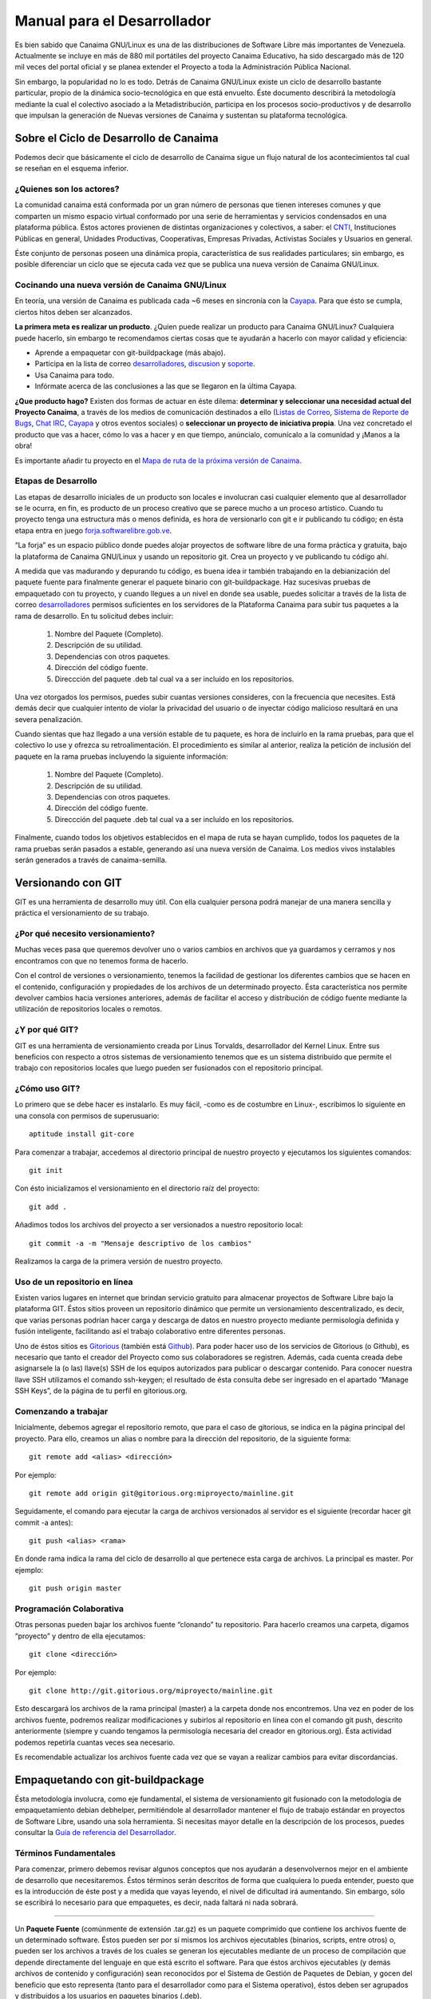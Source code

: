 ================================
**Manual para el Desarrollador**
================================

.. Lista de links en éste documento
.. _CNTI: http://www.cnti.gob.ve/
.. _Cayapa: http://cayapa.canaima.softwarelibre.gob.ve/
.. _desarrolladores: http://listas.canaima.softwarelibre.gob.ve/cgi-bin/mailman/listinfo/desarrolladores
.. _discusion: http://listas.canaima.softwarelibre.gob.ve/cgi-bin/mailman/listinfo/discusion
.. _soporte: http://listas.canaima.softwarelibre.gob.ve/cgi-bin/mailman/listinfo/soporte
.. _servicios: http://listas.canaima.softwarelibre.gob.ve/cgi-bin/mailman/listinfo/servicios
.. _Listas de Correo: http://listas.canaima.softwarelibre.gob.ve/cgi-bin/mailman/listinfo
.. _Sistema de Reporte de Bugs: http://proyectos.canaima.softwarelibre.gob.ve/canaima/query
.. _Chat IRC: http://canaima.softwarelibre.gob.ve/soporte/soporte/chat-irc
.. _Mapa de ruta de la próxima versión de Canaima: http://canaima.softwarelibre.gob.ve/descargas/canaima-dvdnvivo/mapa-de-ruta
.. _forja.softwarelibre.gob.ve: http://forja.softwarelibre.gob.ve/
.. _Gitorious: http://gitorious.com/
.. _Github: http://github.com/
.. _Guía de referencia del Desarrollador: http://wiki.canaima.softwarelibre.gob.ve/wiki/Guía_de_Referencia_para_el_Desarrollador

Es bien sabido que Canaima GNU/Linux es una de las distribuciones de Software Libre más importantes de Venezuela. Actualmente se incluye en más de 880 mil portátiles del proyecto Canaima Educativo, ha sido descargado más de 120 mil veces del portal oficial y se planea extender el Proyecto a toda la Administración Pública Nacional.

Sin embargo, la popularidad no lo es todo. Detrás de Canaima GNU/Linux existe un ciclo de desarrollo bastante particular, propio de la dinámica socio-tecnológica en que está envuelto. Éste documento describirá la metodología mediante la cual el colectivo asociado a la Metadistribución, participa en los procesos socio-productivos y de desarrollo que impulsan la generación de Nuevas versiones de Canaima y sustentan su plataforma tecnológica.

**Sobre el Ciclo de Desarrollo de Canaima**
===========================================

Podemos decir que básicamente el ciclo de desarrollo de Canaima sigue un flujo natural de los acontecimientos tal cual se reseñan en el esquema inferior.

.. image:: _static/diagrama.png
   :width: 1000 px

¿Quienes son los actores?
-------------------------

La comunidad canaima está conformada por un gran número de personas que tienen intereses comunes y que comparten un mismo espacio virtual conformado por una serie de herramientas y servicios condensados en una plataforma pública. Éstos actores provienen de distintas organizaciones y colectivos, a saber: el CNTI_, Instituciones Públicas en general, Unidades Productivas, Cooperativas, Empresas Privadas, Activistas Sociales y Usuarios en general.

Éste conjunto de personas poseen una dinámica propia, característica de sus realidades particulares; sin embargo, es posible diferenciar un ciclo que se ejecuta cada vez que se publica una nueva versión de Canaima GNU/Linux.

Cocinando una nueva versión de Canaima GNU/Linux
------------------------------------------------

En teoría, una versión de Canaima es publicada cada ~6 meses en sincronía con la Cayapa_. Para que ésto se cumpla, ciertos hitos deben ser alcanzados.

**La primera meta es realizar un producto**. ¿Quien puede realizar un producto para Canaima GNU/Linux? Cualquiera puede hacerlo, sin embargo te recomendamos ciertas cosas que te ayudarán a hacerlo con mayor calidad y eficiencia:

- Aprende a empaquetar con git-buildpackage (más abajo).
- Participa en la lista de correo desarrolladores_, discusion_ y soporte_.
- Usa Canaima para todo.
- Infórmate acerca de las conclusiones a las que se llegaron en la última Cayapa.

**¿Que producto hago?** Existen dos formas de actuar en éste dilema: **determinar y seleccionar una necesidad actual del Proyecto Canaima**, a través de los medios de comunicación destinados a ello (`Listas de Correo`_, `Sistema de Reporte de Bugs`_, `Chat IRC`_, Cayapa_ y otros eventos sociales) o **seleccionar un proyecto de iniciativa propia**. Una vez concretado el producto que vas a hacer, cómo lo vas a hacer y en que tiempo, anúncialo, comunícalo a la comunidad y ¡Manos a la obra!

Es importante añadir tu proyecto en el `Mapa de ruta de la próxima versión de Canaima`_.

Etapas de Desarrollo
--------------------

Las etapas de desarrollo iniciales de un producto son locales e involucran casi cualquier elemento que al desarrollador se le ocurra, en fin, es producto de un proceso creativo que se parece mucho a un proceso artístico. Cuando tu proyecto tenga una estructura más o menos definida, es hora de versionarlo con git e ir publicando tu código; en ésta etapa entra en juego forja.softwarelibre.gob.ve_.

“La forja” es un espacio público donde puedes alojar proyectos de software libre de una forma práctica y gratuita, bajo la plataforma de Canaima GNU/Linux y usando un repositorio git. Crea un proyecto y ve publicando tu código ahí.

A medida que vas madurando y depurando tu código, es buena idea ir también trabajando en la debianización del paquete fuente para finalmente generar el paquete binario con git-buildpackage.  Haz sucesivas pruebas de empaquetado con tu proyecto, y cuando llegues a un nivel en donde sea usable, puedes solicitar a través de la lista de correo desarrolladores_ permisos suficientes en los servidores de la Plataforma Canaima para subir tus paquetes a la rama de desarrollo. En tu solicitud debes incluir:

   1. Nombre del Paquete (Completo).
   2. Descripción de su utilidad.
   3. Dependencias con otros paquetes.
   4. Dirección del código fuente.
   5. Direccción del paquete .deb tal cual va a ser incluído en los repositorios.

Una vez otorgados los permisos, puedes subir cuantas versiones consideres, con la frecuencia que necesites. Está demás decir que cualquier intento de violar la privacidad del usuario o de inyectar código malicioso resultará en una severa penalización.

Cuando sientas que haz llegado a una versión estable de tu paquete, es hora de incluirlo en la rama pruebas, para que el colectivo lo use y ofrezca su retroalimentación. El procedimiento es similar al anterior, realiza la petición de inclusión del paquete en la rama pruebas incluyendo la siguiente información:

   1. Nombre del Paquete (Completo).
   2. Descripción de su utilidad.
   3. Dependencias con otros paquetes.
   4. Dirección del código fuente.
   5. Direccción del paquete .deb tal cual va a ser incluído en los repositorios.

Finalmente, cuando todos los objetivos establecidos en el mapa de ruta se hayan cumplido, todos los paquetes de la rama pruebas serán pasados a estable, generando así una nueva versión de Canaima. Los medios vivos instalables serán generados a través de canaima-semilla.

**Versionando con GIT**
=======================

GIT es una herramienta de desarrollo muy útil. Con ella cualquier persona podrá manejar de una manera sencilla y práctica el versionamiento de su trabajo.

¿Por qué necesito versionamiento?
---------------------------------

Muchas veces pasa que queremos devolver uno o varios cambios en archivos que ya guardamos y cerramos y nos encontramos con que no tenemos forma de hacerlo.

Con el control de versiones o versionamiento, tenemos la facilidad de gestionar los diferentes cambios que se hacen en el contenido, configuración y propiedades de los archivos de un determinado proyecto. Ésta característica nos permite devolver cambios hacia versiones anteriores, además de facilitar el acceso y distribución de código fuente mediante la utilización de repositorios locales o remotos.

¿Y por qué GIT?
---------------

GIT es una herramienta de versionamiento creada por Linus Torvalds, desarrollador del Kernel Linux. Entre sus beneficios con respecto a otros sistemas de versionamiento tenemos que es un sistema distribuido que permite el trabajo con repositorios locales que luego pueden ser fusionados con el repositorio principal.

¿Cómo uso GIT?
--------------

Lo primero que se debe hacer es instalarlo. Es muy fácil, -como es de costumbre en Linux-, escribimos lo siguiente en una consola con permisos de superusuario::

	aptitude install git-core

Para comenzar a trabajar, accedemos al directorio principal de nuestro proyecto y ejecutamos los siguientes comandos::

	git init

Con ésto inicializamos el versionamiento en el directorio raíz del proyecto::

	git add .

Añadimos todos los archivos del proyecto a ser versionados a nuestro repositorio local::

	git commit -a -m "Mensaje descriptivo de los cambios"

Realizamos la carga de la primera versión de nuestro proyecto.

Uso de un repositorio en línea
------------------------------

Existen varios lugares en internet que brindan servicio gratuito para almacenar proyectos de Software Libre bajo la plataforma GIT. Éstos sitios proveen un repositorio dinámico que permite un versionamiento descentralizado, es decir, que varias personas podrían hacer carga y descarga de datos en nuestro proyecto mediante permisología definida y fusión inteligente, facilitando así el trabajo colaborativo entre diferentes personas.

Uno de éstos sitios es Gitorious_ (también está Github_). Para poder hacer uso de los servicios de Gitorious (o Github), es necesario que tanto el creador del Proyecto como sus colaboradores se registren. Además, cada cuenta creada debe asignarsele la (o las) llave(s) SSH de los equipos autorizados para publicar o descargar contenido. Para conocer nuestra llave SSH utilizamos el comando ssh-keygen; el resultado de ésta consulta debe ser ingresado en el apartado “Manage SSH Keys”, de la página de tu perfil en gitorious.org.

Comenzando a trabajar
---------------------

Inicialmente, debemos agregar el repositorio remoto, que para el caso de gitorious, se indica en la página principal del proyecto. Para ello, creamos un alias o nombre para la dirección del repositorio, de la siguiente forma::

	git remote add <alias> <dirección>

Por ejemplo::

	git remote add origin git@gitorious.org:miproyecto/mainline.git

Seguidamente, el comando para ejecutar la carga de archivos versionados al servidor es el siguiente (recordar hacer git commit -a antes)::

	git push <alias> <rama>

En donde rama indica la rama del ciclo de desarrollo al que pertenece esta carga de archivos. La principal es master. Por ejemplo::

	git push origin master

Programación Colaborativa
-------------------------

Otras personas pueden bajar los archivos fuente “clonando” tu repositorio. Para hacerlo creamos una carpeta, digamos “proyecto” y dentro de ella ejecutamos::

	git clone <dirección>

Por ejemplo::

	git clone http://git.gitorious.org/miproyecto/mainline.git

Esto descargará los archivos de la rama principal (master) a la carpeta donde nos encontremos. Una vez en poder de los archivos fuente, podremos realizar modificaciones y subirlos al repositorio en línea con el comando git push, descrito anteriormente (siempre y cuando tengamos la permisología necesaria del creador en gitorious.org). Ésta actividad podemos repetirla cuantas veces sea necesario.

Es recomendable actualizar los archivos fuente cada vez que se vayan a realizar cambios para evitar discordancias.

**Empaquetando con git-buildpackage**
=====================================

Ésta metodología involucra, como eje fundamental, el sistema de versionamiento git fusionado con la metodología de empaquetamiento debian debhelper, permitiéndole al desarrollador mantener el flujo de trabajo estándar en proyectos de Software Libre, usando una sola herramienta. Si necesitas mayor detalle en la descripción de los procesos, puedes consultar la `Guía de referencia del Desarrollador`_.

.. image:: _static/diagrama2.png
   :width: 1000 px
   
Términos Fundamentales
----------------------

Para comenzar, primero debemos revisar algunos conceptos que nos ayudarán a desenvolvernos mejor en el ambiente de desarrollo que necesitaremos. Éstos términos serán descritos de forma que cualquiera lo pueda entender, puesto que es la introducción de éste post y a medida que vayas leyendo, el nivel de dificultad irá aumentando. Sin embargo, sólo se escribirá lo necesario para que empaquetes, es decir, nada faltará ni nada sobrará.

------------------------------

Un **Paquete Fuente** (comúnmente de extensión .tar.gz) es un paquete comprimido que contiene los archivos fuente de un determinado software. Éstos pueden ser por sí mismos los archivos ejecutables (binarios, scripts, entre otros) o, pueden ser los archivos a través de los cuales se generan los ejecutables mediante de un proceso de compilación que depende directamente del lenguaje en que está escrito el software. Para que éstos archivos ejecutables (y demás archivos de contenido y configuración) sean reconocidos por el Sistema de Gestión de Paquetes de Debian, y gocen del beneficio que esto representa (tanto para el desarrollador como para el Sistema operativo), éstos deben ser agrupados y distribuidos a los usuarios en paquetes binarios (.deb).

Por otra parte, los paquetes fuente (adaptados a Debian GNU/Linux) contienen una carpeta llamada “debian” (nótese las minúsculas), en donde se encuentran diferentes archivos que contienen toda la información necesaria para generar el paquete binario a partir del código fuente. Comúnmente la generación de ésta carpeta (proceso al que se le llama “Debianización del Código Fuente”) es la parte más difícil del empaquetamiento, ya que se debe editar manualmente y para ello se debe conocer la estructura del Sistema Operativo (donde va cada tipo de cosa) y la estructura del programa que se desea empaquetar (para qué sirve cada cosa).

Los paquetes fuentes son distribuidos por el desarrollador de la aplicación y por el mantenedor del paquete en las diferentes distribuciones en las que esté disponible.

------------------------------

Los **Paquetes Debian** (.deb), también llamados paquetes binarios, son paquetes que contienen software instalable en sistemas operativos Debian y derivados (Ubuntu, Canaima, etc...). Está compuesto por dos partes fundamentales: Archivos de Control y Archivos de Datos.

Los Archivos de Control están agrupados en una carpeta llamada “DEBIAN” (nótese las mayúsculas) y contienen la información necesaria para que el sistema de gestión de paquetes instale (control, md5sum) y configure el paquete (preinst, postinst, prerm, preinst); no debe ser confundido con la carpeta debian de los archivos fuente, la carpeta DEBIAN es generada a partir de la carpeta debian en el proceso de empaquetamiento.

Los Archivos de Datos son los archivos binarios, de texto, configuración y de contenido general propios de la aplicación, dispuestos en la estructura de archivos del sistema tal cual van a ser copiados.

Los paquetes binarios son distribuídos por el mantenedor (o empaquetador) de la aplicación en las diferentes distribuciones en las que esté disponible.

------------------------------

Un **Makefile** es un archivo que forma parte de un paquete fuente y que contiene las instrucciones para probar, compilar, instalar, limpiar y desinstalar el software que se distribuye de forma “estática” (no recibe actualizaciones ni se verifican dependencias mediante el sistema de paquetes de Debian). Es generado por el desarrollador del software, quien conoce exactamente como realizar éstas operaciones.

En algunos casos más complejos, se hace necesario hacer un Makefile para distintos propósitos, por lo que se usa otro elemento que a partir de ciertos procedimientos, genera el Makefile automáticamente; éste elemento es el archivo configure. El archivo configure es producido por un set de herramientas desarrolladas por el proyecto GNU denominadas autotools (aunque también puede ser generado manualmente). Puedes encontrar mayor información de cómo generar el makefile para tus aplicaciones aquí, aquí, también aquí y probablemente aquí y aquí (también aquí, aquí, aquí y aquí).

El archivo rules de la carpeta debian es un archivo Makefile, que contiene las operaciones a realizar para generar la estructura de los Archivos de Datos de un paquete binario. Generalmente son operaciones comunes de movimiento de archivos, y creación de carpetas; sin embargo, pueden incluirse operaciones más complejas dependiendo de las necesidades del mantenedor del paquete. Recientemente, y gracias al conjunto de scripts debhelper, no es necesario realizar éstas operaciones “a mano” ya que existen “ayudantes” que detectan qué debe hacerse con cuales archivos a partir de la presencia de ciertas instrucciones en la carpeta debian durante el proceso de empaquetado. Puedes ampliar la información aquí.

Suficientes términos por ahora, manos a la obra!

Empezando
---------

Para comenzar, necesitaremos varios insumos, uno de ellos es la descripción de nuestro entorno de trabajo. Estamos trabajando en el sistema operativo Canaima, sin embargo, ésta guía también es aplicable a sistemas operativos basados en Debian Lenny (con ligeras diferencias). Usaremos el paquete canaima-semilla para nuestro ejemplo.

Otra cosa que necesitaremos son herramientas de empaquetamiento. A continuación abran una terminal con permisos de Administrador y ejecuten el siguiente comando::

	aptitude install git-buildpackage build-essential dpkg-dev file libc6-dev patch perl autoconf automake dh-make debhelper devscripts devscripts-el fakeroot gnupg gpc xutils lintian cdbs pbuilder debian-policy developers-reference manpages-es manpages-es-extra debian-reference-es

Obteniendo el código fuente

Seguidamente obtengamos el código fuente de la aplicación a empaquetar, cosa que podemos hacer de dos formas:

1.- Clonando el repositorio git con el comando gpb-clone::

	gbp-clone git@gitorious.org:canaima-gnu-linux/canaima-semilla.git

2.- O, generando un repositorio git local a partir de un paquete tar.gz::

	mkdir canaima-semilla
	cd canaima-semilla
	git init
	git-import-orig canaima-semilla-1.5+3.orig.tar.gz

Luego de aplicado alguno de los métodos previos, tendremos una carpeta llamada “canaima-semilla”, conteniendo nuestro código fuente. Es una buena práctica renombar en ésta etapa la carpeta para que cumpla con el siguiente formato: <Paquete>-<Versión>+<Revisión>, para evitarnos problemas más adelante. En el caso de nuestro ejemplo quedaría: canaima-semilla-1.5+3.

Por supuesto, si se está empezando a escribir el programa desde cero, los métodos anteriores no son válidos, ya que ya tendríamos las fuentes en nuestro computador. En ese caso, simplemente posicionate en la carpeta raíz de tu proyecto y haz tu primera versión con git.

Debianizando el código fuente
-----------------------------

Suponiendo que nuestro paquete no contiene la carpeta debian (generalmente se incluye) o que estamos haciendo un desarrollo nuevo (y no ha sido empaquetado antes), necesitaremos realizar éste trabajo por nosotros mismos mediante el comando dh_make (debhelper). También, aunque ya tengamos la carpeta debian en nuestro código fuente, éste comando nos permite generar automáticamente una copia de las fuentes modificadas con el sufijo .orig, el cual es un elemento que será utilizado como insumo en un proceso posterior del empaquetado.

Como precaución, es recomendable declarar las siguientes variables de entorno antes de ejecutar el comando dh_make, para asegurarnos de identificarnos bien::

	export DEBFULLNAME="<nombre completo del mantenedor>"
	export DEBEMAIL="<correo del mantenedor>"

Estando dentro de la carpeta del paquete fuente, ejecutaremos el siguiente comando::

	dh_make --createorig --cdbs --copyright <licencia> --email <correo>

En donde:

``--createorig``
	Creará una copia de la carpeta donde se encuentra el código fuente, añadiendo el sufijo .orig. Ésto servirá para regenerar el paquete fuente en etapas posteriores del proceso.

``--cdbs``
	Le dirá al proceso que vamos a utilizar el Common Debian Build System, por lo que incluirá algunas plantillas útiles en la carpeta debian.

``--copyright``
	Especificará bajo cual licencia publicaremos nuestro software.

``--email``
	Identificará el código fuente con nuestro correo.

Para nuestro ejemplo haremos::

	dh_make --createorig --cdbs --copyright gpl3 --email nombre@correo.com

Una vez finalizado el proceso, tendremos unas fuentes debianizadas. Sin embargo, ahora hay que adaptarlas a las necesidades del paquete binario que queremos construir. Examinemos lo que ha puesto dh_make en la carpeta debian por nosotros:

* changelog
* compat
* control
* copyright
* cron.d.ex
* docs
* emacsen-install.ex
* emacsen-remove.ex
* emacsen-startup.ex
* init.d.ex
* manpage.1.ex
* manpage.sgml.ex
* manpage.xml.ex
* menu.ex
* postinst.ex
* postrm.ex
* preinst.ex
* prerm.ex
* prueba.cron.d.ex
* prueba.default.ex
* prueba.doc-base.EX
* README.source
* README.Debian
* rules
* source
* watch.ex

Cada uno de éstos archivos son utilizados por algún ayudante de debhelper para construir el paquete. Su configuración es bastante intuitiva, sin embargo proporcionamos algunos ejemplos:

:debian/control: Este archivo controla el nombre del paquete fuente, el nombre del paquete binario, en qué sección va el paquete, quién es el responsable (aquí podemos definir también co-responsables), si el paquete reemplaza a otro, sugerir y/o recomendar otras cosas y definir dependencias (tanto en fuentes como en binarios). Más información…

:debian/changelog: En este archivo verás el paquete, la versión+revisión Debian, repositorio y la urgencia, algo como canaima-semilla (1.5+3) desarrollo; urgency=low. Donde 1.5 es la versión del programa, +3 es la revisión de Debian, desarrollo es el repositorio al que deberías subirlo y urgency=low establece cuánto tiempo pasará en paquete en «desarrollo» antes de que se intente migrar a «pruebas» («low» significa 10 días), normalmente usarás el valor «low», aunque «medium» y «high» también están disponibles. 

:debian/copyright: En este archivo debes especificar el autor original, el lugar desde el que descargaste el software, y la licencia del programa. Más información…

:debian/docs: Este archivo incluye los documentos que se copiarán a /usr/share/doc/paquete cuando se instale. Deben incluirse uno por línea.

:debian/compat: Este archivo determina el nivel de compatibilidad con debhelper. Actualmente el nivel recomendado es 7.

Realizar cambios al código fuente
---------------------------------

Ésta etapa es bastante flexible y depende en su totalidad de la persona que lo haga. Aquí se harán los cambios que el desarrollador considere de acuerdo con sus objetivos (corregir errores, agregar funcionalidades, entre otros). Usará las herramientas que considere necesarias e incorporará y modificará los archivos que desee sin ningún tipo de restricción, siempre y cuando lo haga dentro de la carpeta de trabajo e incorpore las nuevas reglas (si las hubiera) en los archivos de construcción e instalación del paquete (Makefile, debian/rules, etc..).

Versionar los cambios
---------------------

Una vez realizados los cambios, y se considere que son suficientes como para que constituyan una nueva versión de nuestro paquete, es tiempo de versionar el nuevo estado de tu proyecto. Para ello utilizaremos el flujo de trabajo natural de git, que describimos en un post anterior, para luego plasmar los cambios en el archivo debian/changelog mediante el comando git-dch. Éste comando se encargará de recopilar todos los commits nuevos que se han hecho desde la última versión y usará todos sus mensajes para llenar el archivo debian/changelog con una nueva entrada.

Como precaución, es recomendable declarar las siguientes variables de entorno antes de ejecutar el comando git-dch, para asegurarnos de identificarnos bien::

	export DEBFULLNAME="<nombre completo del mantenedor>"
	export DEBEMAIL="<correo del mantenedor>"

Ejecutamos en el directorio base, el siguiente comando::

	git-dch --release --auto --id-length=7 --full

En donde:

``--release``
	Indica que es una nueva versión y que es definitiva (si en cambio usamos –snapshot, se considerará como una versión temporal)

``--auto``
	Indica que se adivinará el número de la versión a partir de la entrada anterior.

``--id-length="N"``
	Es el número de caracteres del código del commit que se incluirán.

``--full``
	Le indicará que debe incluir todo el mensaje del commit y no un extracto del mismo.

Si por casualidad hemos ejecutado éste comando sin tener commits nuevos, la nueva entrada del debian/changelog será rellenada con la palabra “UNRELEASED”, la cual desaparecerá en el próximo ciclo de versionamiento.

Generar el paquete fuente
-------------------------

Para generar el paquete fuente, necesitamos añadir los cambios a la rama upstream, la cual es usada como rama “fuente”. Si no está disponible debemos crearla con el comando **git branch upstream**. Para añadir los cambios debemos fusionar la rama master con la upstream de la siguiente forma::

	git checkout upstream
	git merge master
	git checkout master

El siguiente paso es generar la carpeta .orig.tar.gz que va a ser utilizada para generar el paquete fuente, a través de dh-make::

	dh_make --createorig --cdbs --copyright <licencia> --email <correo>

Seguidamente, creamos el paquete fuente en cuestión, excluyendo el directorio git::

	cd ..
	dpkg-source --format="1.0" -i.git/ -I.git -b canaima-semilla-1.5+3

Publicar los cambios
--------------------

En ésta etapa, es hora de hacer saber a los demás que existe una nueva versión del código fuente, y la mejor forma de hacerlo es a través de un repositorio público como github o gitorious.

	git push origin master upstream

Generar el paquete binario
--------------------------

Finalmente podemos generar nuestro paquete binario. Para ello ejecutamos el siguiente comando::

	git-buildpackage -k<llave> -tc --git-tag -jN

En donde:

``-k<llave>``
	Especifica la llave pública GPG con que se firmará el paquete.

``-tc``
	Limpia el directorio base de los residuos de la construcción del paquete.

``--git-tag``
	Crea una etiqueta que agrupa todos los commits de una determinada versión.

``-jN``
	Permite utilizar un número N de hilos para ejecutar el proceso. Se recomienda que N sea el número de procesadores más uno.

Si el proceso culmina satisfactoriamente, correrá lintian para indicarnos si hay alguna discrepancia con las normas de empaquetamiento de debian.

Si el proceso se interrumpe, es una buena práctica crear el tag para evitar errores al correr git-dch en el próximo ciclo. Ejecuta ``gitbuildpackage --git-tag-only`` para asignar el tag sin volver a intentar construir el paquete.

Hoja Resumen (cheat sheet) del flujo de trabajo
-----------------------------------------------

::

	git add .
	git commit --all
	git-dch --release --auto --id-length=7 --full
	(directorio renombrado)
	cd ../nuevo-directorio/
	git commit --all
	git checkout upstream
	git merge master
	git checkout master
	git push origin master upstream
	dh_make --createorig --cdbs --copyright <licencia> --email <correo>
	cd ..
	(para crear las fuentes formato 1.0)
	dpkg-source --format="1.0" -i.git/ -I.git -b nuevo-directorio
	cd nuevo-directorio
	git push gitorious master upstream
	git-buildpackage -k<llave> -tc --git-tag -jN

¡Feliz Empaquetado!
